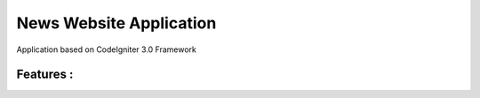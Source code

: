 ###################
News Website Application
###################

Application based on CodeIgniter 3.0 Framework

*******************
Features :
*******************




